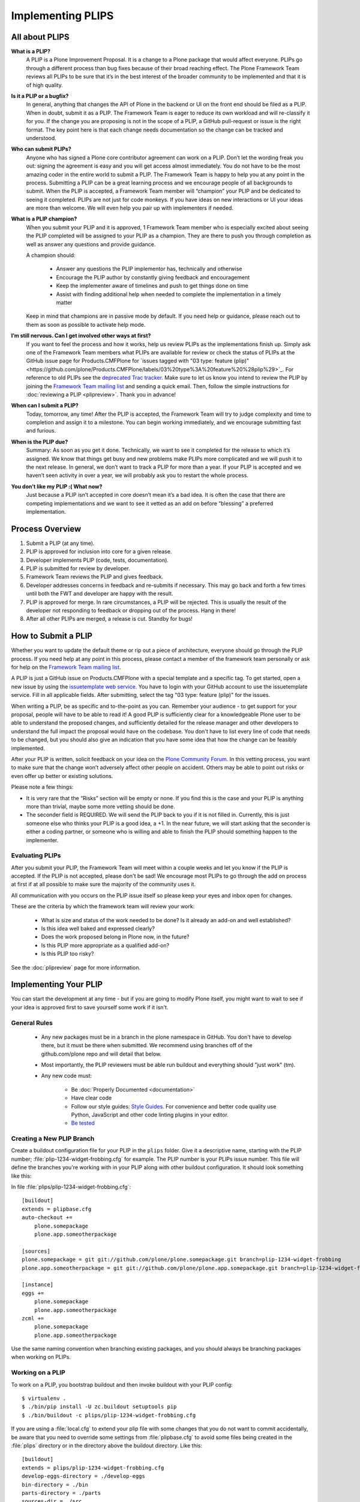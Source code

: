 .. -*- coding: utf-8 -*-

==================
Implementing PLIPS
==================

All about PLIPS
===============

**What is a PLIP?**
    A PLIP is a Plone Improvement Proposal.
    It is a change to a Plone package that would affect everyone.
    PLIPs go through a different process than bug fixes because of their broad reaching effect.
    The Plone Framework Team reviews all PLIPs to be sure that it’s in the best interest of the broader community to be implemented and that it is of high quality.

**Is it a PLIP or a bugfix?**
    In general,
    anything that changes the API of Plone in the backend or UI on the front end should be filed as a PLIP.
    When in doubt,
    submit it as a PLIP.
    The Framework Team is eager to reduce its own workload and will re-classify it for you.
    If the change you are proposing is not in the scope of a PLIP, a GitHub pull-request or issue is the right format.
    The key point here is that each change needs documentation so the change can be tracked and understood.

**Who can submit PLIPs?**
    Anyone who has signed a Plone core contributor agreement can work on a PLIP.
    Don’t let the wording freak you out: signing the agreement is easy and you will get access almost immediately.
    You do not have to be the most amazing coder in the entire world to submit a PLIP.
    The Framework Team is happy to help you at any point in the process.
    Submitting a PLIP can be a great learning process and we encourage people of all backgrounds to submit.
    When the PLIP is accepted,
    a Framework Team member will “champion” your PLIP and be dedicated to seeing it completed.
    PLIPs are not just for code monkeys.
    If you have ideas on new interactions or UI your ideas are more than welcome.
    We will even help you pair up with implementers if needed.

**What is a PLIP champion?**
    When you submit your PLIP and it is approved,
    1 Framework Team member who is especially excited about seeing the PLIP completed will be assigned to your PLIP as a champion.
    They are there to push you through completion as well as answer any questions and provide guidance.

    A champion should:

      * Answer any questions the PLIP implementor has, technically and otherwise
      * Encourage the PLIP author by constantly giving feedback and encouragement
      * Keep the implementer aware of timelines and push to get things done on time
      * Assist with finding additional help when needed to complete the implementation in a timely matter

    Keep in mind that champions are in passive mode by default.
    If you need help or guidance,
    please reach out to them as soon as possible to activate help mode.

**I’m still nervous. Can I get involved other ways at first?**
    If you want to feel the process and how it works, help us review PLIPs as the implementations finish up.
    Simply ask one of the Framework Team members what PLIPs are available for review or check the status of PLIPs at the GitHub issue page for Products.CMFPlone for `issues tagged with "03 type: feature (plip)"<https://github.com/plone/Products.CMFPlone/labels/03%20type%3A%20feature%20%28plip%29>`_.
    For reference to old PLIPs see the `deprecated Trac tracker <https://dev.plone.org/report/24>`_.
    Make sure to let us know you intend to review the PLIP by joining the `Framework Team mailing list`_ and sending a quick email.
    Then, follow the simple instructions for :doc:`reviewing a PLIP <plipreview>`.
    Thank you in advance!

**When can I submit a PLIP?**
    Today,
    tomorrow,
    any time!
    After the PLIP is accepted,
    the Framework Team will try to judge complexity and time to completion and assign it to a milestone.
    You can begin working immediately,
    and we encourage submitting fast and furious.

**When is the PLIP due?**
    Summary: As soon as you get it done.
    Technically,
    we want to see it completed for the release to which it’s assigned.
    We know that things get busy and new problems make PLIPs more complicated and we will push it to the next release.
    In general,
    we don’t want to track a PLIP for more than a year.
    If your PLIP is accepted and we haven’t seen activity in over a year,
    we will probably ask you to restart the whole process.

**You don’t like my PLIP :( What now?**
    Just because a PLIP isn’t accepted in core doesn’t mean it’s a bad idea.
    It is often the case that there are competing implementations and we want to see it vetted as an add on before “blessing” a preferred implementation.


Process Overview
================

#. Submit a PLIP (at any time).
#. PLIP is approved for inclusion into core for a given release.
#. Developer implements PLIP (code, tests, documentation).
#. PLIP is submitted for review by developer.
#. Framework Team reviews the PLIP and gives feedback.
#. Developer addresses concerns in feedback and re-submits if necessary.
   This may go back and forth a few times until both the FWT and developer are happy with the result.
#. PLIP is approved for merge.
   In rare circumstances,
   a PLIP will be rejected.
   This is usually the result of the developer not responding to feedback or dropping out of the process.
   Hang in there!
#. After all other PLIPs are merged,
   a release is cut.
   Standby for bugs!


.. _how_submit_plip:

How to Submit a PLIP
====================

Whether you want to update the default theme or rip out a piece of architecture,
everyone should go through the PLIP process.
If you need help at any point in this process,
please contact a member of the framework team personally or ask for help on the `Framework Team mailing list`_.

A PLIP is just a GitHub issue on Products.CMFPlone with a special template and a specific tag.
To get started,
open a new issue by using the `issuetemplate web service <http://issuetemplate.com/#/plone/Products.CMFPlone/PLIP>`_.
You have to login with your GitHub account to use the issuetemplate service.
Fill in all applicable fields.
After submitting, select the tag "03 type: feature (plip)" for the issues.

When writing a PLIP,
be as specific and to-the-point as you can.
Remember your audience - to get support for your proposal,
people will have to be able to read it!
A good PLIP is sufficiently clear for a knowledgeable Plone user to be able to understand the proposed changes,
and sufficiently detailed for the release manager and other developers to understand the full impact the proposal would have on the codebase.
You don't have to list every line of code that needs to be changed,
but you should also give an indication that you have some idea that how the change can be feasibly implemented.

After your PLIP is written,
solicit feedback on your idea on the `Plone Community Forum <https://community.plone.org/>`_.
In this vetting process,
you want to make sure that the change won’t adversely affect other people on accident.
Others may be able to point out risks or even offer up better or existing solutions.

Please note a few things:

- It is very rare that the “Risks” section will be empty or none.
  If you find this is the case and your PLIP is anything more than trivial,
  maybe some more vetting should be done.

- The seconder field is REQUIRED.
  We will send the PLIP back to you if it is not filled in.
  Currently,
  this is just someone else who thinks your PLIP is a good idea,
  a +1.
  In the near future,
  we will start asking that the seconder is either a coding partner,
  or someone who is willing and able to finish the PLIP should something happen to the implementer.


Evaluating PLIPs
----------------

After you submit your PLIP,
the Framework Team will meet within a couple weeks and let you know if the PLIP is accepted.
If the PLIP is not accepted,
please don't be sad!
We encourage most PLIPs to go through the add on process at first if at all possible to make sure the majority of the community uses it.

All communication with you occurs on the PLIP issue itself so please keep your eyes and inbox open for changes.

These are the criteria by which the framework team will review your work:

 * What is size and status of the work needed to be done?
   Is it already an add-on and well established?

 * Is this idea well baked and expressed clearly?

 * Does the work proposed belong in Plone now, in the future?

 * Is this PLIP more appropriate as a qualified add-on?

 * Is this PLIP too risky?

See the :doc:`plipreview` page for more information.


Implementing Your PLIP
======================

You can start the development at any time - but if you are going to modify Plone itself,
you might want to wait to see if your idea is approved first to save yourself some work if it isn't.

General Rules
-------------

 * Any new packages must be in a branch in the plone namespace in GitHub.
   You don't have to develop there,
   but it must be there when submitted.
   We recommend using branches off of the github.com/plone repo and will detail that below.

 * Most importantly,
   the PLIP reviewers must be able run buildout and everything should "just work" (tm).

 * Any new code must:

    * Be :doc:`Properly Documented <documentation>`

    * Have clear code

    * Follow our style guides: `Style Guides <https://github.com/plone/documentation/tree/5.0/develop/styleguide>`_.
      For convenience and better code quality use Python, JavaScript and other code linting plugins in your editor.

    * `Be tested <http://docs.plone.org/manage/deploying/testing_tuning/testing_and_debugging/index.html>`_


Creating a New PLIP Branch
--------------------------

Create a buildout configuration file for your PLIP in the ``plips`` folder.
Give it a descriptive name, starting with the PLIP number;
:file:`plip-1234-widget-frobbing.cfg` for example.
The PLIP number is your PLIPs issue number.
This file will define the branches you're working with in your PLIP along with other buildout configuration.
It should look something like this:

In file :file:`plips/plip-1234-widget-frobbing.cfg`::

 [buildout]
 extends = plipbase.cfg
 auto-checkout +=
     plone.somepackage
     plone.app.someotherpackage
 
 [sources]
 plone.somepackage = git git://github.com/plone/plone.somepackage.git branch=plip-1234-widget-frobbing
 plone.app.someotherpackage = git git://github.com/plone/plone.app.somepackage.git branch=plip-1234-widget-frobbing
 
 [instance]
 eggs +=
     plone.somepackage
     plone.app.someotherpackage
 zcml +=
     plone.somepackage
     plone.app.someotherpackage

Use the same naming convention when branching existing packages,
and you should always be branching packages when working on PLIPs.


Working on a PLIP
-----------------

To work on a PLIP,
you bootstrap buildout and then invoke buildout with your PLIP config::

    $ virtualenv .
    $ ./bin/pip install -U zc.buildout setuptools pip
    $ ./bin/buildout -c plips/plip-1234-widget-frobbing.cfg

If you are using a :file:`local.cfg` to extend your plip file with some changes that you do not want to commit accidentally,
be aware that you need to override some settings from :file:`plipbase.cfg` to avoid some files being created in the :file:`plips` directory or in the directory above the buildout directory.
Like this::

  [buildout]
  extends = plips/plip-1234-widget-frobbing.cfg
  develop-eggs-directory = ./develop-eggs
  bin-directory = ./bin
  parts-directory = ./parts
  sources-dir = ./src
  installed = .installed.cfg

  [instance]
  var = ./var


Finishing Up
------------

Before marking your PLIP as ready for review,
please add a file to give a set of instructions to the PLIP reviewer.

This file should be called :file:`plip_<number>_notes.txt`.
This should include (but is not limited to):

 * URLs pointing to all documentation created / updated

 * Any concerns, issues still remaining

 * Any weird buildout things

Once you have finished,
please update your PLIP issue to indicate that it is ready for review.
The Framework Team will assign 2-3 people to review your PLIP.
They will follow the guidelines listed at :doc:`plipreview`.

After the PLIP has been accepted by the framework team and the release manager,
you will be asked to merge your work into the main development line.
Merging the PLIP in is not the hardest part,
but you must think about it when you develop.
You'll have to interact with a large number of people to get it all set up.
The merge may cause problems with other PLIPs coming in.
During the merge phase you must be prepared to help out with all the features and bugs that arise.

If all went as planned the next Plone release will carry on with your PLIP in it.
You'll be expected to help out with that feature after it's been released (within reason).

.. _Framework Team mailing list: https://lists.plone.org/mailman/listinfo/plone-framework-team


